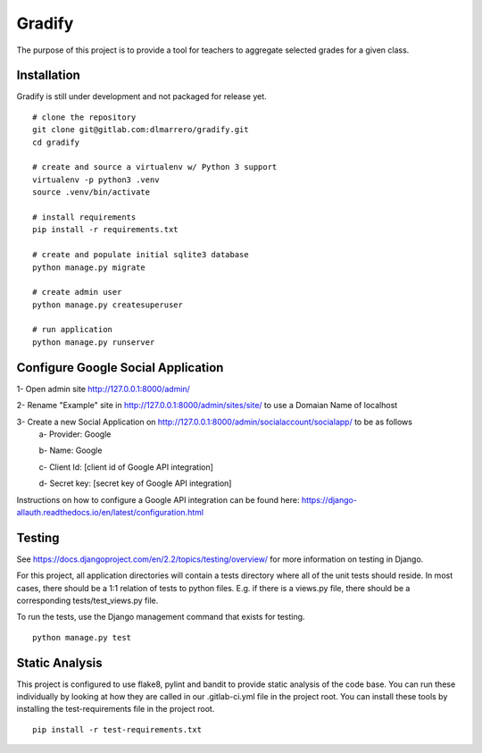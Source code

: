 =========
Gradify
=========

The purpose of this project is to provide a tool for teachers to aggregate
selected grades for a given class.

************
Installation
************

Gradify is still under development and not packaged for release yet. ::

    # clone the repository
    git clone git@gitlab.com:dlmarrero/gradify.git
    cd gradify

    # create and source a virtualenv w/ Python 3 support
    virtualenv -p python3 .venv
    source .venv/bin/activate

    # install requirements
    pip install -r requirements.txt

    # create and populate initial sqlite3 database
    python manage.py migrate

    # create admin user
    python manage.py createsuperuser

    # run application
    python manage.py runserver




***********************************
Configure Google Social Application
***********************************

1- Open admin site http://127.0.0.1:8000/admin/

2- Rename "Example" site in http://127.0.0.1:8000/admin/sites/site/ to use a Domaian Name of localhost

3- Create a new Social Application on http://127.0.0.1:8000/admin/socialaccount/socialapp/ to be as follows
    a- Provider: Google

    b- Name: Google

    c- Client Id: [client id of Google API integration]

    d- Secret key: [secret key of Google API integration]

Instructions on how to configure a Google API integration can be found here:
https://django-allauth.readthedocs.io/en/latest/configuration.html



*******
Testing
*******

See https://docs.djangoproject.com/en/2.2/topics/testing/overview/ for more
information on testing in Django.

For this project, all application directories will contain a tests directory
where all of the unit tests should reside.  In most cases, there should be a
1:1 relation of tests to python files.  E.g. if there is a views.py file,
there should be a corresponding tests/test_views.py file.

To run the tests, use the Django management command that exists for testing. ::

    python manage.py test


***************
Static Analysis
***************

This project is configured to use flake8, pylint and bandit to provide static
analysis of the code base.  You can run these individually by looking at how
they are called in our .gitlab-ci.yml file in the project root.  You can install
these tools by installing the test-requirements file in the project root. ::

    pip install -r test-requirements.txt
